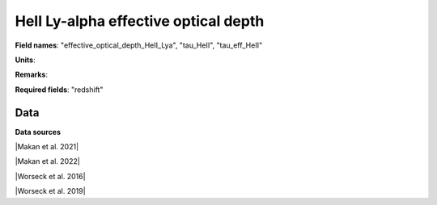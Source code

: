 .. _effective_optical_depth_HeII_Lya:

HeII Ly-alpha effective optical depth
=====================================

**Field names**: 
"effective_optical_depth_HeII_Lya", "tau_HeII", "tau_eff_HeII"

**Units**: 


**Remarks**: 


**Required fields**: 
"redshift"


    
Data
^^^^

.. note:
    Hover on data points to visualize their coordinates and the source. Click on a legend entry to hide it, double
    click on a legend entry to hide everything else. 

.. raw:: html
    :file: ../plots/effective_optical_depth_HeII_Lya.html

**Data sources**

|Makan et al. 2021|

.. |Makan et al. 2021| raw:: html

   <a href="https://ui.adsabs.harvard.edu/abs/2021ApJ...912...38M/abstract" target="_blank">Makan et al. 2021</a>

|Makan et al. 2022|

.. |Makan et al. 2022| raw:: html

   <a href="https://ui.adsabs.harvard.edu/abs/2022ApJ...927..175M/abstract" target="_blank">Makan et al. 2022</a>

|Worseck et al. 2016|

.. |Worseck et al. 2016| raw:: html

   <a href="https://iopscience.iop.org/article/10.3847/0004-637X/825/2/144" target="_blank">Worseck et al. 2016</a>

|Worseck et al. 2019|

.. |Worseck et al. 2019| raw:: html

   <a href="https://iopscience.iop.org/article/10.3847/1538-4357/ab0fa1" target="_blank">Worseck et al. 2019</a>

